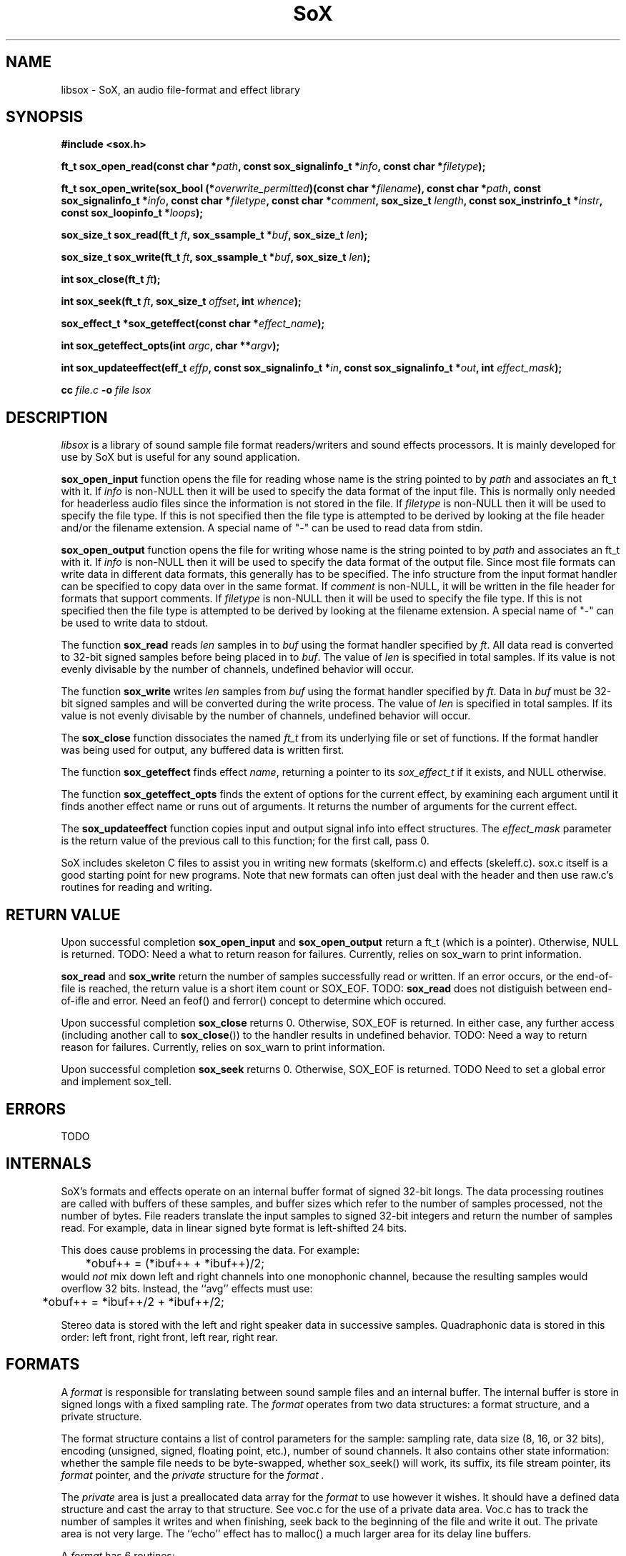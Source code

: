'\" t
'\" The line above instructs most `man' programs to invoke tbl
'\"
'\" Separate paragraphs; not the same as PP which resets indent level.
.de SP
.if t .sp .5
.if n .sp
..
'\"
'\" Replacement em-dash for nroff (default is too short).
.ie n .ds m " - 
.el .ds m \(em
'\"
'\" Placeholder macro for if longer nroff arrow is needed.
.ds RA \(->
'\"
'\" Decimal point set slightly raised
.ds d \v'-.15m'.\v'+.15m'
'\"
.TH SoX 3 "January 31, 2007"
.SH NAME
libsox \- SoX, an audio file-format and effect library
.SH SYNOPSIS
.nf
.B #include <sox.h>
.P
.B ft_t sox_open_read(const char *\fIpath\fB, const sox_signalinfo_t *\fIinfo\fB, const char *\fIfiletype\fB);
.P
.B ft_t sox_open_write(sox_bool (*\fIoverwrite_permitted\fB)(const char *\fIfilename\fB), const char *\fIpath\fB, const sox_signalinfo_t *\fIinfo\fB, const char *\fIfiletype\fB, const char *\fIcomment\fB, sox_size_t \fIlength\fB, const sox_instrinfo_t *\fIinstr\fB, const sox_loopinfo_t *\fIloops\fB);
.P
.B sox_size_t sox_read(ft_t \fIft\fB, sox_ssample_t *\fIbuf\fB, sox_size_t \fIlen\fB);
.P
.B sox_size_t sox_write(ft_t \fIft\fB, sox_ssample_t *\fIbuf\fB, sox_size_t \fIlen\fB);
.P
.B int sox_close(ft_t \fIft\fB);
.P
.B int sox_seek(ft_t \fIft\fB, sox_size_t \fIoffset\fB, int \fIwhence\fB);
.P
.B sox_effect_t *sox_geteffect(const char *\fIeffect_name\fB);
.P
.B int sox_geteffect_opts(int \fIargc\fB, char **\fIargv\fB);
.P
.B int sox_updateeffect(eff_t \fIeffp\fB, const sox_signalinfo_t *\fIin\fB, const sox_signalinfo_t *\fIout\fB, int \fIeffect_mask\fB);
.P
.B cc \fIfile.c\fB -o \fIfile \f-lsox
.fi
.SH DESCRIPTION
.I libsox
is a library of sound sample file format readers/writers and sound
effects processors. It is mainly developed for use by SoX but is
useful for any sound application.
.P
\fBsox_open_input\fR function opens the file for reading whose name is
the string pointed to by \fIpath\fR and associates an ft_t with it. If
\fIinfo\fR is non-NULL then it will be used to specify the data format
of the input file. This is normally only needed for headerless audio
files since the information is not stored in the file. If
\fIfiletype\fR is non-NULL then it will be used to specify the file
type. If this is not specified then the file type is attempted to be
derived by looking at the file header and/or the filename extension. A
special name of "-" can be used to read data from stdin.
.P
\fBsox_open_output\fR function opens the file for writing whose name is
the string pointed to by \fIpath\fR and associates an ft_t with it. If
\fIinfo\fR is non-NULL then it will be used to specify the data format
of the output file. Since most file formats can write data in
different data formats, this generally has to be specified. The info
structure from the input format handler can be specified to copy data
over in the same format. If \fIcomment\fR is non-NULL, it will be
written in the file header for formats that support comments. If
\fIfiletype\fR is non-NULL then it will be used to specify the file
type. If this is not specified then the file type is attempted to be
derived by looking at the filename extension. A special name of "-"
can be used to write data to stdout.
.P
The function \fBsox_read\fR reads \fIlen\fR samples in to \fIbuf\fR
using the format handler specified by \fIft\fR. All data read is
converted to 32-bit signed samples before being placed in to
\fIbuf\fR. The value of \fIlen\fR is specified in total samples. If
its value is not evenly divisable by the number of channels, undefined
behavior will occur.
.P
The function \fBsox_write\fR writes \fIlen\fR samples from \fIbuf\fR
using the format handler specified by \fIft\fR. Data in \fIbuf\fR must
be 32-bit signed samples and will be converted during the write
process. The value of \fIlen\fR is specified in total samples. If its
value is not evenly divisable by the number of channels, undefined
behavior will occur.
.P
The \fBsox_close\fR function dissociates the named \fIft_t\fR from its
underlying file or set of functions. If the format handler was being
used for output, any buffered data is written first.
.P
The function \fBsox_geteffect\fR finds effect \fIname\fR, returning a
pointer to its \fIsox_effect_t\fR if it exists, and NULL otherwise.
.P
The function \fBsox_geteffect_opts\fR finds the extent of options for
the current effect, by examining each argument until it finds another
effect name or runs out of arguments. It returns the number of
arguments for the current effect.
.P
The \fBsox_updateeffect\fR function copies input and output signal
info into effect structures. The \fIeffect_mask\fR parameter is the
return value of the previous call to this function; for the first
call, pass 0.
.P
SoX includes skeleton C files to assist you in writing new
formats (skelform.c) and effects (skeleff.c). sox.c itself is a good
starting point for new programs. Note that new formats can often just
deal with the header and then use raw.c's routines for reading and
writing.
.SH RETURN VALUE
Upon successful completion \fBsox_open_input\fR and
\fBsox_open_output\fR return a ft_t (which is a pointer). Otherwise,
NULL is returned. TODO: Need a what to return reason for failures.
Currently, relies on sox_warn to print information.
.P
\fBsox_read\fR and \fBsox_write\fR return the number of samples
successfully read or written. If an error occurs, or the end-of-file
is reached, the return value is a short item count or SOX_EOF. TODO:
\fBsox_read\fR does not distiguish between end-of-ifle and error. Need
an feof() and ferror() concept to determine which occured.
.P
Upon successful completion \fBsox_close\fR returns 0. Otherwise, SOX_EOF
is returned. In either case, any further access (including another
call to \fBsox_close\fR()) to the handler results in undefined
behavior. TODO: Need a way to return reason for failures. Currently,
relies on sox_warn to print information.
.P
Upon successful completion \fBsox_seek\fR returns 0. Otherwise, SOX_EOF
is returned. TODO Need to set a global error and implement sox_tell.
.SH ERRORS
TODO
.SH INTERNALS
SoX's formats and effects operate on an internal buffer format of
signed 32-bit longs. The data processing routines are called with
buffers of these samples, and buffer sizes which refer to the number
of samples processed, not the number of bytes. File readers translate
the input samples to signed 32-bit integers and return the number of
samples read. For example, data in linear signed byte format is
left-shifted 24 bits.
.P
This does cause problems in processing the data.  
For example:
.br
	*obuf++ = (*ibuf++ + *ibuf++)/2;
.br
would
.I not
mix down left and right channels into one monophonic channel,
because the resulting samples would overflow 32 bits.
Instead, the ``avg'' effects must use:
.br
	*obuf++ = *ibuf++/2 + *ibuf++/2;
.br
.P
Stereo data is stored with the left and right speaker data in
successive samples.
Quadraphonic data is stored in this order: 
left front, right front, left rear, right rear.
.SH FORMATS
A 
.I format 
is responsible for translating between sound sample files
and an internal buffer.  The internal buffer is store in signed longs
with a fixed sampling rate.  The 
.I format
operates from two data structures:
a format structure, and a private structure.
.P
The format structure contains a list of control parameters for
the sample: sampling rate, data size (8, 16, or 32 bits),
encoding (unsigned, signed, floating point, etc.), number of sound channels.
It also contains other state information: whether the sample file
needs to be byte-swapped, whether sox_seek() will work, its suffix,
its file stream pointer, its 
.I format
pointer, and the 
.I private
structure for the 
.I format .
.P
The 
.I private 
area is just a preallocated data array for the 
.I format
to use however it wishes.  
It should have a defined data structure
and cast the array to that structure.  
See voc.c for the use of a private data area.  
Voc.c has to track the number of samples it 
writes and when finishing, seek back to the beginning of the file
and write it out.
The private area is not very large.
The ``echo'' effect has to malloc() a much larger area for its
delay line buffers.
.P
A 
.I format
has 6 routines:
.TP 20
startread
Set up the format parameters, or read in
a data header, or do what needs to be done.
.TP 20
read
Given a buffer and a length: 
read up to that many samples, 
transform them into signed long integers,
and copy them into the buffer.
Return the number of samples actually read.
.TP 20
stopread
Do what needs to be done.
.TP 20
startwrite
Set up the format parameters, or write out 
a data header, or do what needs to be done.
.TP 20
write
Given a buffer and a length: 
copy that many samples out of the buffer,
convert them from signed longs to the appropriate
data, and write them to the file.
If it can't write out all the samples,
fail.
.TP 20
stopwrite
Fix up any file header, or do what needs to be done.
.SH EFFECTS
An effects loop has one input and one output stream.
It has 5 routines.
.TP 20
getopts
is called with a character string argument list for the effect.
.TP 20
start
is called with the signal parameters for the input and output
streams.
.TP 20 
flow
is called with input and output data buffers,
and (by reference) the input and output data buffer sizes.
It processes the input buffer into the output buffer,
and sets the size variables to the numbers of samples
actually processed.
It is under no obligation to read from the input buffer or
write to the output buffer during the same call.  If the
call returns SOX_EOF then this should be used as an indication
that this effect will no longer read any data and can be used
to switch to drain mode sooner.
.TP 20 
drain
is called after there are no more input data samples.
If the effect wishes to generate more data samples
it copies the generated data into a given buffer
and returns the number of samples generated.
If it fills the buffer, it will be called again, etc.
The echo effect uses this to fade away.
.TP 20
stop
is called when there are no more input samples to process.
.I stop
may generate output samples on its own.
See echo.c for how to do this, 
and see that what it does is absolutely bogus.
.SH BUGS
This manual page is both incomplete and out of date.
.SH SEE ALSO
.BR sox (1),
.BR soxexam (7)
.SH LICENSE
Copyright 1991 Lance Norskog and Sundry Contributors.
Copyright 1998\-2007 by Chris Bagwell and SoX Contributors.
.SP
This library is free software; you can redistribute it and/or modify
it under the terms of the GNU Lesser General Public License as published by
the Free Software Foundation; either version 2.1, or (at your option)
any later version.
.SP
This library is distributed in the hope that it will be useful,
but WITHOUT ANY WARRANTY; without even the implied warranty of
MERCHANTABILITY or FITNESS FOR A PARTICULAR PURPOSE.  See the
GNU Lesser General Public License for more details.
.SH AUTHORS
Chris Bagwell (cbagwell@users.sourceforge.net).
Other authors and contributors are listed in the AUTHORS file that
is distributed with the source code.
